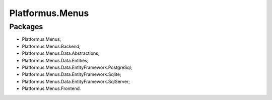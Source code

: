 ﻿Platformus.Menus
================

Packages
--------

* Platformus.Menus;
* Platformus.Menus.Backend;
* Platformus.Menus.Data.Abstractions;
* Platformus.Menus.Data.Entities;
* Platformus.Menus.Data.EntityFramework.PostgreSql;
* Platformus.Menus.Data.EntityFramework.Sqlite;
* Platformus.Menus.Data.EntityFramework.SqlServer;
* Platformus.Menus.Frontend.